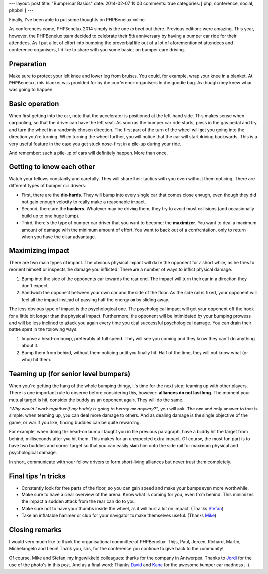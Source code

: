 ---
layout: post
title: "Bumpercar Basics"
date: 2014-02-07 10:00
comments: true
categories: [ php, conference, social, phpbnl ]
---

Finally, I've been able to put some thoughts on PHPBenelux online.

As conferences come, PHPBenelux 2014 simply is the one *to beat* out there. Previous editions were amazing. This year,
however, the PHPBenelux team decided to celebrate their 5th anniversary by having a bumper car ride for their attendees.
As I put a lot of effort into bumping the proverbial life out of a lot of aforementioned attendees and conference
organisers, I'd like to share with you some basics on bumper care driving.

.. image:: /assets/bumper-cars/overview.jpg

.. more

Preparation
-----------

Make sure to protect your left knee and lower leg from bruises. You could, for example, wrap your knee in a blanket. At
PHPBenelux, this blanket was provided for by the conference organisers in the goodie bag. As though they knew what was
going to happen.


Basic operation
---------------

When first getting into the car, note that the accelerator is positioned at the left-hand side. This makes sense when
carpooling, so that the driver can have the left seat. As soon as the bumper car ride starts, press in the gas pedal and
try and turn the wheel in a randomly chosen direction. The first part of the turn of the wheel will get you going into
the direction you're turning. When turning the wheel further, you will notice that the car will start driving backwards.
This is a very useful feature in the case you get stuck nose-first in a pile-up during your ride.

And remember: such a pile-up of cars will definitely happen. More than once.

.. image:: /assets/bumper-cars/pileup.jpg


Getting to know each other
--------------------------

Watch your fellows constantly and carefully. They will share their tactics with you even without them noticing. There
are different types of bumper car drivers.

- First, there are the **die-hards**. They will bump into every single car that comes close enough, even though they did
  not gain enough velocity to really make a reasonable impact.
- Second, there are the **backers**. Whatever may be driving them, they try to avoid most collisions (and occasionally
  build up to one huge bump).
- Third, there's the type of bumper car driver that you want to become: the **maximizer**. You want to deal a maximum
  amount of damage with the minimum amount of effort. You want to back out of a confrontation, only to return when you
  have the clear advantage.


Maximizing impact
-----------------

There are two main types of impact. The obvious physical impact will daze the opponent for a short while, as he tries to
reorient himself or inspects the damage you inflicted. There are a number of ways to inflict physical damage.

#. Bump into the side of the opponents car towards the rear end. The impact will turn their car in a direction they
   don't expect.
#. Sandwich the opponent between your own car and the side of the floor. As the side rail is fixed, your opponent will
   feel all the impact instead of passing half the energy on by sliding away.

The less obvious type of impact is the psychological one. The psychological impact will get your opponent off the hook
for a little bit longer than the physical impact. Furthermore, the opponent will be intimidated by your bumping prowess
and will be less inclined to attack you again every time you deal successful psychological damage. You can drain their
battle spirit in the following ways.

#. Impose a head-on bump, preferably at full speed. They will see you coming and they know they can't do anything about
   it.
#. Bump them from behind, without them noticing until you finally hit. Half of the time, they will not know what (or
   who) hit them.


Teaming up (for senior level bumpers)
-------------------------------------

When you're getting the hang of the whole bumping thingy, it's time for the next step: teaming up with other players.
There is one important rule to observe before considering this, however: **alliances do not last long**. The moment your
mutual target is hit, consider the buddy as an opponent again. They will do the same.

.. image:: /assets/bumper-cars/teaming-up.jpg

*"Why would I work together if my buddy is going to betray me anyway?"*, you will ask. The one and only answer to that is
simple: when teaming up, you can deal more damage to others. And as dealing damage is the single objective of the game,
or war if you like, finding buddies can be quite rewarding.

For example, when doing the head-on bump I taught you in the previous paragraph, have a buddy hit the target from
behind, milliseconds after you hit them. This makes for an unexpected extra impact. Of course, the most fun part is to
have two buddies and corner target so that you can easily slam him onto the side rail for maximum physical and
psychological damage.

In short, communicate with your fellow drivers to form short-living alliances but never trust them completely.


Final tips 'n tricks
--------------------

- Constantly look for free parts of the floor, so you can gain speed and make your bumps even more worthwhile.
- Make sure to have a clear overview of the arena. Know what is coming for you, even from behind. This minimizes the
  impact a sudden attack from the rear can do to you.
- Make sure not to have your thumbs inside the wheel, as it will hurt a lot on impact. (Thanks Stefan_)
- Take an inflatable hammer or club for your navigator to make themselves useful. (Thanks Mike_)


Closing remarks
---------------

I would very much like to thank the organisational committee of PHPBenelux: Thijs, Paul, Jeroen, Richard, Martin,
Michelangelo and Leon! Thank you, sirs, for the conference you continue to give back to the community!

Of course, Mike and Stefan, my Ingewikkeld colleagues: thanks for the company in Antwerpen. Thanks to Jordi_ for the use
of the photo's in this post. And as a final word: Thanks David_ and Kana_ for the awesome bumper car madness ;-).

.. _stefan: https://twitter.com/skoop
.. _mike: https://twitter.com/mvriel
.. _jordi: http://www.flickr.com/photos/seldaek/
.. _david: https://twitter.com/Luckyluz8
.. _kana: https://twitter.com/MissYeh
